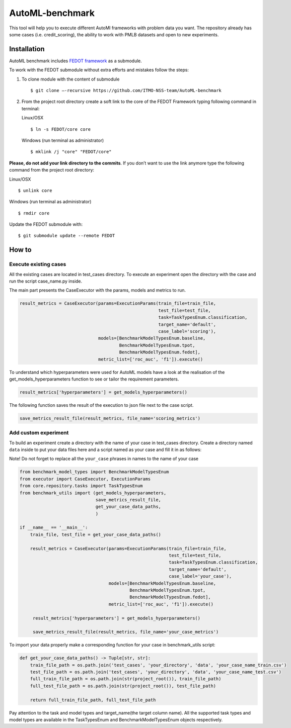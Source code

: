 AutoML-benchmark
================

This tool will help you to execute different AutoMl frameworks with
problem data you want. The repository already has some cases
(i.e. credit_scoring), the ability to work with PMLB datasets and open
to new experiments.

Installation
------------
AutoML benchmark includes
`FEDOT framework <https://github.com/nccr-itmo/FEDOT>`__ as a submodule.

To work with the FEDOT submodule without extra efforts and mistakes
follow the steps:

1. To clone module with the content of submodule

   ::

   $ git clone –-recursive https://github.com/ITMO-NSS-team/AutoML-benchmark


2. From the project root directory create a soft link to the core of
   the FEDOT Framework typing following command in terminal:

   Linux/OSX

   ::

   $ ln -s FEDOT/core core



   Windows (run terminal as administrator)

   ::

   $ mklink /j "core" "FEDOT/core"


**Please, do not add your link directory to the commits**. If you don’t want
to use the link anymore type the following command from the project root
directory:

Linux/OSX

::

$ unlink core

Windows (run terminal as administrator)

::

$ rmdir core

Update the FEDOT submodule with:

::

$ git submodule update --remote FEDOT

How to
------

Execute existing cases
~~~~~~~~~~~~~~~~~~~~~~

All the existing cases are located in test_cases directory. To execute
an experiment open the directory with the case and run the script
case_name.py inside.

The main part presents the CaseExecutor with the params, models and
metrics to run.

.. code:: python

   result_metrics = CaseExecutor(params=ExecutionParams(train_file=train_file,
                                                        test_file=test_file,
                                                        task=TaskTypesEnum.classification,
                                                        target_name='default',
                                                        case_label='scoring'),
                                 models=[BenchmarkModelTypesEnum.baseline,
                                         BenchmarkModelTypesEnum.tpot,
                                         BenchmarkModelTypesEnum.fedot],
                                 metric_list=['roc_auc', 'f1']).execute()


To understand which hyperparameters were used for AutoML models have a
look at the realisation of the get_models_hyperparameters function to
see or tailor the requirement parameters.

.. code:: python

   result_metrics['hyperparameters'] = get_models_hyperparameters()

The following function saves the result of the execution to json file
next to the case script.

.. code:: python

   save_metrics_result_file(result_metrics, file_name='scoring_metrics')

Add custom experiment
~~~~~~~~~~~~~~~~~~~~~

To build an experiment create a directory with the name of your case in
test_cases directory. Create a directory named ``data`` inside to put your data
files here and a script named as your case and fill it in as follows:

Note! Do not forget to replace all the ``your_case`` phrases in names to the name of
your case

.. code:: python

   from benchmark_model_types import BenchmarkModelTypesEnum
   from executor import CaseExecutor, ExecutionParams
   from core.repository.tasks import TaskTypesEnum
   from benchmark_utils import (get_models_hyperparameters,
                                save_metrics_result_file,
                                get_your_case_data_paths,
                                )

   if __name__ == '__main__':
       train_file, test_file = get_your_case_data_paths()

       result_metrics = CaseExecutor(params=ExecutionParams(train_file=train_file,
                                                            test_file=test_file,
                                                            task=TaskTypesEnum.classification,
                                                            target_name='default',
                                                            case_label='your_case'),
                                     models=[BenchmarkModelTypesEnum.baseline,
                                             BenchmarkModelTypesEnum.tpot,
                                             BenchmarkModelTypesEnum.fedot],
                                     metric_list=['roc_auc', 'f1']).execute()

        result_metrics['hyperparameters'] = get_models_hyperparameters()

        save_metrics_result_file(result_metrics, file_name='your_case_metrics')

To import your data properly make a corresponding function for your case
in benchmark_utils script:

.. code:: python

   def get_your_case_data_paths() -> Tuple[str, str]:
       train_file_path = os.path.join('test_cases', 'your_directory', 'data', 'your_case_name_train.csv')
       test_file_path = os.path.join('test_cases', 'your_directory', 'data', 'your_case_name_test.csv')
       full_train_file_path = os.path.join(str(project_root()), train_file_path)
       full_test_file_path = os.path.join(str(project_root()), test_file_path)

       return full_train_file_path, full_test_file_path


Pay attention to the task and model types and target_name(the target
column name). All the supported task types and model types are available in the
TaskTypesEnum and BenchmarkModelTypesEnum objects respectively.
